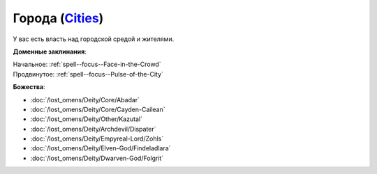 .. title:: Домен городов (Cities Domain)

.. rst-class:: domain
.. _Domain--Cities:

Города (`Cities <https://2e.aonprd.com/Domains.aspx?ID=3>`_)
=============================================================================================================

У вас есть власть над городской средой и жителями.

**Доменные заклинания**:

| Начальное: :ref:`spell--focus--Face-in-the-Crowd`
| Продвинутое: :ref:`spell--focus--Pulse-of-the-City`


**Божества**:

* :doc:`/lost_omens/Deity/Core/Abadar`
* :doc:`/lost_omens/Deity/Core/Cayden-Cailean`
* :doc:`/lost_omens/Deity/Other/Kazutal`
* :doc:`/lost_omens/Deity/Archdevil/Dispater`
* :doc:`/lost_omens/Deity/Empyreal-Lord/Zohls`
* :doc:`/lost_omens/Deity/Elven-God/Findeladlara`
* :doc:`/lost_omens/Deity/Dwarven-God/Folgrit`
